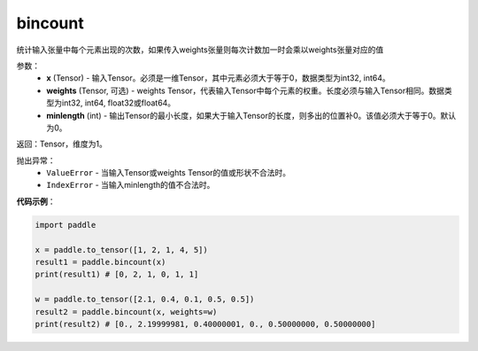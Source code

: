 .. _cn_api_tensor_bincount:

bincount
-------------------------------

.. py:function:: paddle.bincount(x, weights=None, minlength=0):

统计输入张量中每个元素出现的次数，如果传入weights张量则每次计数加一时会乘以weights张量对应的值

参数：
    - **x** (Tensor) - 输入Tensor。必须是一维Tensor，其中元素必须大于等于0，数据类型为int32, int64。
    - **weights** (Tensor, 可选) - weights Tensor，代表输入Tensor中每个元素的权重。长度必须与输入Tensor相同。数据类型为int32, int64, float32或float64。
    - **minlength** (int) - 输出Tensor的最小长度，如果大于输入Tensor的长度，则多出的位置补0。该值必须大于等于0。默认为0。

返回：Tensor，维度为1。

抛出异常：
    - ``ValueError`` - 当输入Tensor或weights Tensor的值或形状不合法时。
    - ``IndexError`` - 当输入minlength的值不合法时。

**代码示例**：

.. code-block:: python

    import paddle

    x = paddle.to_tensor([1, 2, 1, 4, 5])
    result1 = paddle.bincount(x)
    print(result1) # [0, 2, 1, 0, 1, 1]
    
    w = paddle.to_tensor([2.1, 0.4, 0.1, 0.5, 0.5])
    result2 = paddle.bincount(x, weights=w)
    print(result2) # [0., 2.19999981, 0.40000001, 0., 0.50000000, 0.50000000]


